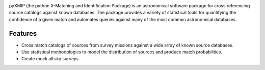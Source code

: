 .. image:: ./images/logos_icons/logo_main.png
    :scale: 50%

|precom| |docs| |isort Status| |black| |astropy| |astroQuery|

pyXMIP (the python X-Matching and Identification Package) is an astronomical software package for cross referencing source catalogs
against known databases. The package provides a variety of statistical tools for quantifying the confidence of a given match and automates
queries against many of the most common astronomical databases.



.. raw:: html

   <hr style="color:black">

Features
========

- Cross match catalogs of sources from survey missions against a wide array of known source databases.
- Use statistical methodologies to model the distribution of sources and produce match probabilities.
- Create mock all sky surveys.






.. |docs| image:: https://img.shields.io/badge/docs-latest-brightgreen.svg
   :target: https://jzuhone.github.io/cluster_generator/build/html/index.html
.. |precom| image:: https://img.shields.io/badge/pre--commit-enabled-brightgreen?logo=pre-commit
   :target: https://github.com/pre-commit/pre-commit
.. |Github Page| image:: https://github.com/eliza-diggins/pyXs/actions/workflows/build_docs.yml/badge.svg
.. |astropy| image:: https://img.shields.io/badge/docs-latest-brightgreen.svg
.. |isort Status| image:: https://img.shields.io/badge/%20imports-isort-%231674b1?style=flat&labelColor=ef8336
    :target: https://pycqa.github.io/isort/
    :alt: isort Status
.. |black| image:: https://img.shields.io/badge/code%20style-black-000000.svg
    :target: https://github.com/psf/black
.. |astropy| image:: http://img.shields.io/badge/powered%20by-AstroPy-orange.svg?style=flat)](http://www.astropy.org/
    :target: https://www.astropy.org
.. |astroquery| image:: http://img.shields.io/badge/powered%20by-AstroQuery-orange.svg?style=flat)](http://www.astropy.org/
    :target: https://www.astropy.org
.. |NED| image:: images/logos_icons/NED.png
    :scale: 20%
    :target: https://ned.ipac.caltech.edu
.. |SIMBAD| image:: images/logos_icons/SIMBAD.jpg
    :scale: 20%
    :target: https://simbad.cds.unistra.fr/simbad/

